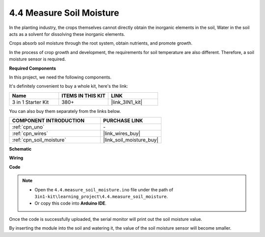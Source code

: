 .. _ar_moisture:

4.4 Measure Soil Moisture
==========================

In the planting industry, the crops themselves cannot directly obtain the inorganic elements in the soil,
Water in the soil acts as a solvent for dissolving these inorganic elements.

Crops absorb soil moisture through the root system, obtain nutrients, and promote growth.

In the process of crop growth and development, the requirements for soil temperature are also different.
Therefore, a soil moisture sensor is required.

**Required Components**

In this project, we need the following components. 

It's definitely convenient to buy a whole kit, here's the link: 

.. list-table::
    :widths: 20 20 20
    :header-rows: 1

    *   - Name	
        - ITEMS IN THIS KIT
        - LINK
    *   - 3 in 1 Starter Kit
        - 380+
        - |link_3IN1_kit|

You can also buy them separately from the links below.

.. list-table::
    :widths: 30 20
    :header-rows: 1

    *   - COMPONENT INTRODUCTION
        - PURCHASE LINK

    *   - :ref:`cpn_uno`
        - \-
    *   - :ref:`cpn_wires`
        - |link_wires_buy|
    *   - :ref:`cpn_soil_moisture`
        - |link_soil_moisture_buy|

**Schematic**

.. image:: img/circuit_5.4_soil.png

**Wiring**

.. image:: img/4.4_measure_the_moisture_bb.png
    :width: 800
    :align: center

**Code**

.. note::

    * Open the ``4.4.measure_soil_moisture.ino`` file under the path of ``3in1-kit\learning_project\4.4.measure_soil_moisture``.
    * Or copy this code into **Arduino IDE**.
    
    

.. raw:: html

    <iframe src=https://create.arduino.cc/editor/sunfounder01/b6f7e756-0f14-4117-9bb2-ee5083b6445f/preview?embed style="height:510px;width:100%;margin:10px 0" frameborder=0></iframe>
    
Once the code is successfully uploaded, the serial monitor will print out the soil moisture value.

By inserting the module into the soil and watering it, the value of the soil moisture sensor will become smaller.